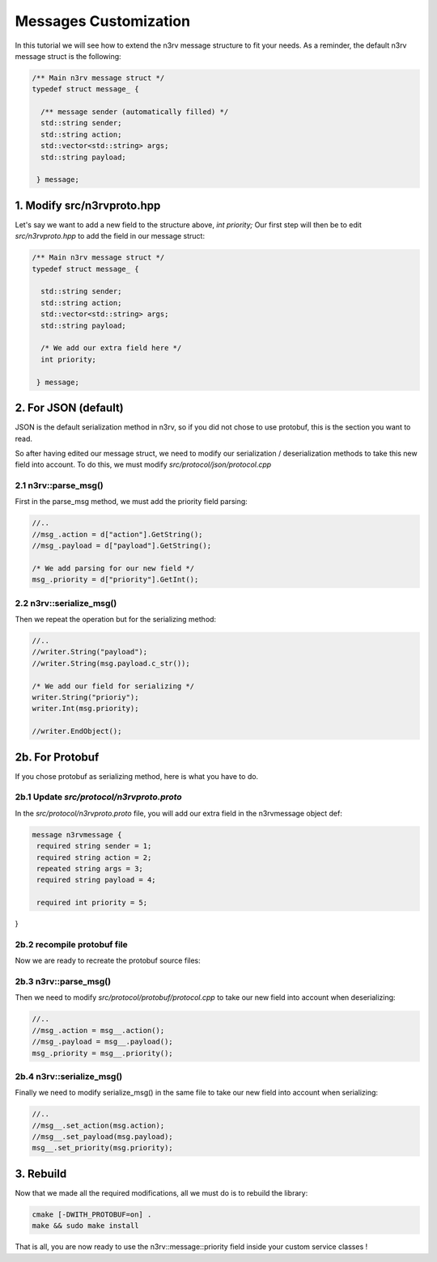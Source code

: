 Messages Customization
======================

In this tutorial we will see how to extend the n3rv message structure to fit your needs.
As a reminder, the default n3rv message struct is the following:

.. code-block:: c++

  /** Main n3rv message struct */
  typedef struct message_ {

    /** message sender (automatically filled) */
    std::string sender;
    std::string action;
    std::vector<std::string> args;
    std::string payload;

   } message;

1. Modify src/n3rvproto.hpp
---------------------------

Let's say we want to add a new field to the structure above, `int priority;`
Our first step will then be to edit `src/n3rvproto.hpp` to add the field in our message struct:

.. code-block:: c++

  /** Main n3rv message struct */
  typedef struct message_ {

    std::string sender;
    std::string action;
    std::vector<std::string> args;
    std::string payload;

    /* We add our extra field here */
    int priority;

   } message;


2. For JSON (default)
---------------------

JSON is the default serialization method in n3rv, so if you did not chose to use protobuf, this is
the section you want to read.

So after having edited our message struct, we need to modify our serialization / deserialization methods
to take this new field into account. To do this, we must modify `src/protocol/json/protocol.cpp`

2.1 n3rv::parse_msg()
*********************

First in the parse_msg method, we must add the priority field parsing:

.. code-block:: c++

    //..
    //msg_.action = d["action"].GetString();
    //msg_.payload = d["payload"].GetString();

    /* We add parsing for our new field */
    msg_.priority = d["priority"].GetInt();


2.2 n3rv::serialize_msg()
*************************

Then we repeat the operation but for the serializing method:

.. code-block:: c++

    //..
    //writer.String("payload");
    //writer.String(msg.payload.c_str());

    /* We add our field for serializing */
    writer.String("prioriy");
    writer.Int(msg.priority);
    
    //writer.EndObject();

2b. For Protobuf
------------

If you chose protobuf as serializing method, here is what you have to do.

2b.1 Update `src/protocol/n3rvproto.proto`
******************************************

In the `src/protocol/n3rvproto.proto` file, you will add our extra field in the n3rvmessage object def:

.. code-block:: console

   message n3rvmessage {
    required string sender = 1;
    required string action = 2;
    repeated string args = 3;
    required string payload = 4;
    
    required int priority = 5;

}
   
2b.2 recompile protobuf file
****************************

Now we are ready to recreate the protobuf source files:

.. code-block:: console
    pushd .
    cd src/protocol/protobuf
    protoc n3rvproto.proto --cpp-out=.
    popd

2b.3 n3rv::parse_msg()
**********************

Then we need to modify `src/protocol/protobuf/protocol.cpp` to take our new field into account
when deserializing:

.. code-block:: c++

   //..
   //msg_.action = msg__.action();
   //msg_.payload = msg__.payload();
   msg_.priority = msg__.priority();


2b.4 n3rv::serialize_msg()
**************************

Finally we need to modify serialize_msg() in the same file to take our new field into account
when serializing:

.. code-block:: c++

    //..
    //msg__.set_action(msg.action);
    //msg__.set_payload(msg.payload);
    msg__.set_priority(msg.priority);


3. Rebuild
----------

Now that we made all the required modifications, all we must do is to rebuild the library:

.. code-block:: console

   cmake [-DWITH_PROTOBUF=on] .
   make && sudo make install

That is all, you are now ready to use the n3rv::message::priority field inside your custom service classes !




